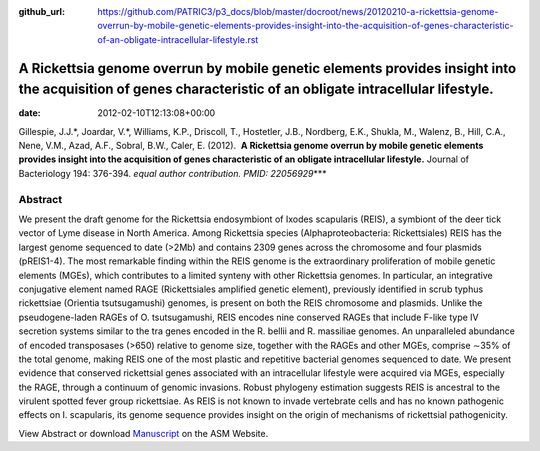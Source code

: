 :github_url: https://github.com/PATRIC3/p3_docs/blob/master/docroot/news/20120210-a-rickettsia-genome-overrun-by-mobile-genetic-elements-provides-insight-into-the-acquisition-of-genes-characteristic-of-an-obligate-intracellular-lifestyle.rst

============================================================================================================================================================
A Rickettsia genome overrun by mobile genetic elements provides insight into the acquisition of genes characteristic of an obligate intracellular lifestyle.
============================================================================================================================================================


:date:   2012-02-10T12:13:08+00:00

Gillespie, J.J.*, Joardar, V.*, Williams, K.P., Driscoll, T., Hostetler,
J.B., Nordberg, E.K., Shukla, M., Walenz, B., Hill, C.A., Nene, V.M.,
Azad, A.F., Sobral, B.W., Caler, E. (2012).  **A Rickettsia genome
overrun by mobile genetic elements provides insight into the acquisition
of genes characteristic of an obligate intracellular lifestyle.** 
Journal of Bacteriology 194: 376-394. *equal author contribution. PMID:
22056929*\ \**\*

**Abstract**
============

We present the draft genome for the Rickettsia endosymbiont of Ixodes
scapularis (REIS), a symbiont of the deer tick vector of Lyme disease in
North America. Among Rickettsia species (Alphaproteobacteria:
Rickettsiales) REIS has the largest genome sequenced to date (>2Mb) and
contains 2309 genes across the chromosome and four plasmids (pREIS1-4).
The most remarkable finding within the REIS genome is the extraordinary
proliferation of mobile genetic elements (MGEs), which contributes to a
limited synteny with other Rickettsia genomes. In particular, an
integrative conjugative element named RAGE (Rickettsiales amplified
genetic element), previously identified in scrub typhus rickettsiae
(Orientia tsutsugamushi) genomes, is present on both the REIS chromosome
and plasmids. Unlike the pseudogene-laden RAGEs of O. tsutsugamushi,
REIS encodes nine conserved RAGEs that include F-like type IV secretion
systems similar to the tra genes encoded in the R. bellii and R.
massiliae genomes. An unparalleled abundance of encoded transposases
(>650) relative to genome size, together with the RAGEs and other MGEs,
comprise ∼35% of the total genome, making REIS one of the most plastic
and repetitive bacterial genomes sequenced to date. We present evidence
that conserved rickettsial genes associated with an intracellular
lifestyle were acquired via MGEs, especially the RAGE, through a
continuum of genomic invasions. Robust phylogeny estimation suggests
REIS is ancestral to the virulent spotted fever group rickettsiae. As
REIS is not known to invade vertebrate cells and has no known pathogenic
effects on I. scapularis, its genome sequence provides insight on the
origin of mechanisms of rickettsial pathogenicity.

View Abstract or download
`Manuscript <http://jb.asm.org/content/early/2011/11/04/JB.06244-11.full.pdf>`__
on the ASM Website.
